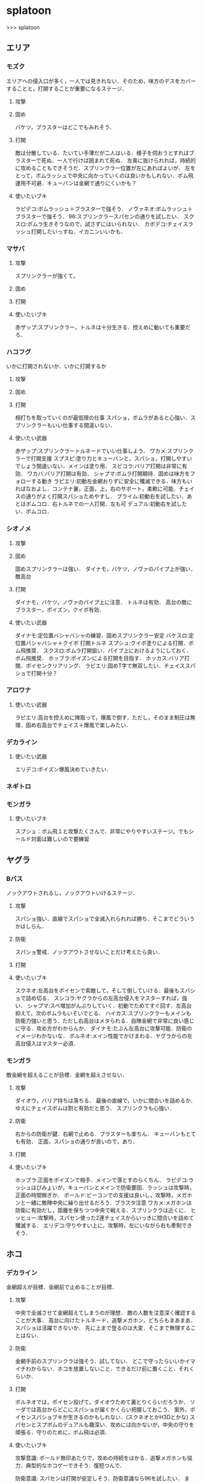 * splatoon
>>> splatoon
** エリア
*** モズク
エリアへの侵入口が多く，一人では見きれない．そのため，味方のデスをカバーすることと，打開することが重要になるステージ．
**** 攻撃


**** 固め
バケツ，ブラスターはどこでもみれそう．

**** 打開
敵は分散している．たいてい手薄だが二人はいる．様子を伺おうとすればブラスターで死ぬ．一人で行けば囲まれて死ぬ．
左奥に抜けられれば，持続的に攻めることもできそうだ．スプリンクラー位置が左にあればよいが．
左をとって，ボムラッシュで中央に向かっていくのは良いかもしれない．ボム飛運用不可避．キューバンは金網で通りにくいかも？

**** 使いたいブキ
ラピデコ:ボムラッシュ＋ブラスターで強そう．
ノヴァネオ:ボムラッシュ＋ブラスターで強そう．
96:スプリンクラースパセンの通りを試したい．
スクスロ:ボムラ生きそうなので，試さずにはいられない．
カボデコ:チェイスラッシュ打開したいっすね．イカニンいいかも．

*** マサバ
**** 攻撃
スプリンクラーが強くて，
**** 固め

**** 打開

**** 使いたいブキ
赤ザップ:スプリンクラー，トルネは十分生きる．控えめに動いても重要だろ．

*** ハコフグ
いかに打開されないか．いかに打開するか
**** 攻撃

**** 固め

**** 打開
相打ちを取っていくのが最低限の仕事
スパショ，ボムラがあると心強い．スプリンクラーもいい仕事する間違いない．

**** 使いたい武器
赤ザップ:スプリンクラートルネードでいい仕事しよう．
ワカメ:スプリンクラーで打開支援
スプスピ:塗り力とキューバンと，スパショ，打開しやすいでしょう間違いない．メインは塗り用．
スピコラ:バリア打開は非常に有効．
ワカバ:バリア打開は有効．
シャプマ:ボムラ打開期待．固めは味方をフォローする動き
ラピエリ:初動左金網おりずに安全に殲滅できる．味方もいればなおよし．コンテナ裏，正面，上，右のサポート，柔軟に可能．チェイスの通りがよく打開スパショためやすし．
プライム:初動右を試したい．あとはボムコロ．右トルネでの一人打開．左も可
デュアル:初動右を試したい．ボムコロ．

*** シオノメ
**** 攻撃

**** 固め
固めスプリンクラーは強い．
ダイナモ，バケツ，ノヴァのパイプ上が強い．
敵高台

**** 打開
ダイナモ，バケツ，ノヴァのパイプ上に注意．
トルネは有効．
高台の敵にブラスター，ポイズン，クイボ有効．

**** 使いたい武器
ダイナモ:定位置バシャバシャの練習．固めスプリンクラー安定
バケスロ:定位置バシャバシャ＋クイボ 打開トルネ
スプシュ:クイボ塗りによる打開．ボム飛推奨．
スクスロ:ボムラ打開狙い．パイプ上におけるようにしておく．ボム飛推奨．
ホッブラ:ポイズンによる打開を目指す．
ホッカス:バリア打開．ポイセンクリアリング．
ラピエリ:固めT字で無双したい．チェイススパショで打開十分？


*** アロワナ

**** 使いたい武器
ラピエリ:高台を控えめに陣取って，爆風で倒す．ただし，そのまま制圧は無理．固め右高台でチェイス＋爆風で楽しみたい．

*** デカライン

**** 使いたい武器
エリデコ:ポイズン爆風決めていきたい．

*** ネギトロ

*** モンガラ
**** 使いたいブキ
スプシュ：ボム飛１と攻撃たくさんで、非常にやりやすいステージ。でもシールド対面は難しいので要練習

** ヤグラ
*** Bバス
ノックアウトされるし，ノックアウトいけるステージ．
**** 攻撃
スパショ強い．直線でスパショで全滅入れられれば勝ち．そこまでどういうかはしらん．

**** 防衛
スパショ警戒．ノックアウトさせないことだけ考えたら良い．

**** 打開

**** 使いたいブキ
スクネオ:左高台をポイセンで索敵して，そして倒していける．最後もスパショで詰め切る．
スシコラ:ヤグラからの左高台侵入をマスターすれば，強い．
シャプマ:スペ増加がんぶりしていく．初動でためてすぐ回す．左高台抑えて，次のボムラもいそいでとる．
ハイカス:スプリンクラーもメインも防衛力強いと思う．ただし右高台はメタられる．自陣金網で非常に良い感じに守る．攻め方がわからんか．
ダイナモ:たぶん左高台に攻撃可能．防衛のイメージわかないな．
ボルネオ:メイン性能でかけまわる．ヤグラからの左高台侵入はマスター必須．
*** モンガラ
敵金網を超えることが目標．金網を超えさせない．
**** 攻撃
ダイオウ，バリア持ちは落ちる．
最後の直線で，いかに間合いを詰めるか．ゆえにチェイスボムは割と有効だと思う．
スプリンクラも心強い．

**** 防衛
右からの防衛が鍵．右網で止める．ブラスターも楽ちん．
キューバンもとても有効．
正面，スパショの通りが良いので，あり．

**** 打開


**** 使いたいブキ
ホッブラ:正面をポイズンで相手．メインで落とすのらくちん．
ラピデコ:ラッシュはびみょいが，キューバンとメインで防衛要因．ラッシュは攻撃時，正面の時間稼ぎか．
ボールド:ビーコンでの支援は良いし，攻撃時，メガホンと一緒に敵陣中央に繰り出せるだろう．ブラスタ注意
ワカメ:メガホンは防衛に有効だし，距離を保ちつつ中央で戦える．スプリンクラは近くに．
ヒッヒュー:攻撃時，スパセン使った2連チェイスからいっきに間合いを詰めて殲滅する．
エリデコ:守りやすい上に，攻撃時，左にいながら右も牽制できそう．




** ホコ
*** デカライン
金網超えが目標．金網前で止めることが目標．

**** 攻撃
中央で全滅させて金網超えてしまうのが理想．
敵の人数を注意深く確認することが大事．
高台に向けたトルネード，追撃メガホン，どちらもまあまあ．スパショは活躍できないか．
先に上まで登るのは大変．そこまで無理することはない．

**** 防衛
金網手前のスプリンクラは強そう．試してない．
どこで守ったらいいかイマイチわからない．ホコを放置しないこと．できるだけ前に置くこと．それくらいか．

**** 打開
ボルネオでは，ポイセン投げて，ダイオウためて裏とりくらいだろうか．
ソーダでは高台からどこにスパショが届くかくらい把握しておこう．
案外，ポイセンスパショブキが生きるのかもしれない．(スクネオとかH3Dとかな)
スパセンとスプボムのデュアルも趣深い．攻めには向かないが，中央の守りを頑張る．守りのために，ボム飛は必須．

**** 使いたいブキ

攻撃意識:
ボールド無印あたりで，攻めの持続をはかる．追撃メガホンも協力．典型的なホコゲーできそう．復短つんで．

防衛意識:
スパセンは打開が安定しそう．防衛意識なら96を試したい．
また，デュアルも趣深い．ボム飛一個つんで，遠くへの選択肢を持って運用してみたいところ．ホコショに重ねて投げる．

*** ハコフグ
二段目→三段目の坂が目標．狭路より奥へ進ませない．

**** 攻撃
全滅進軍は無理．敵陣侵入に入る味方とタイミングを合わせて進軍したい．
攻めは持続しにくい．ゆえにビーコンが刺さるかもしれない．
シールド持ちで右から進軍してホコへ攻撃させない．ダイオウがあってもいい．
トルネもわりと生きそうだ．

**** 防衛
狭路で止める．ブラスターが強そうだ．
塗り返しを忘れない．クイボ有効．
スプリンクラーも良さそう．試したい．

**** 打開
チャージャーがいなければスプリンクラー塗りが有効だろう．
**** 使いたい武器
バケデコ:シールドとダイオウで，右から侵入．ホコとタイミングをあわせる意識．
バケスロ:トルネとクイボが，右高台に届く．ボム飛を持つと負担が楽になりそう．
96:スプリンクラー防衛を試したい．狭路から出たところで必ず止める．(でも攻撃のスプリンクラーの良位置を探す必要がある．)
ボールド:攻撃意識．ビーコンで継続的な攻めを．追撃メガホンは刺さらなさそう．


*** アロワナ

**** 使いたいブキ
９６：スプリンクラー運用を試したい。

*** モズク

**** 使いたいブキ
黒ザップ：攻め時の右網
** ブキ一覧
| 名前                       | サブ                 | スペシャル           | スペ減     | 分類         |
|----------------------------+----------------------+----------------------+------------+--------------|
| スプラローラー             | キューバンボム       | 	メガホンレーザー | 		小 | ローラー     |
| プライムシューターベリー   | キューバンボム       | 	ボムラッシュ     | 		中 | シューター   |
| シャープマーカー           | キューバンボム       | 	ボムラッシュ     | 		小 | シューター   |
| ラピッドブラスターデコ     | キューバンボム       | 	ボムラッシュ     | 		小 | ブラスター   |
| スクイックリンr            | キューバンボム       | 	ダイオウイカ     | 		中 | チャージャー |
| H3リールガン               | キューバンボム       | 	スーパーセンサー | 		小 | シューター   |
| スプラスピナー             | キューバンボム       | 	スーパーショット | 		小 | スピナー     |
| スプラシューターコラボ     | キューバンボム       | 	スーパーショット | 		大 | ローラー     |
| ロングブラスターネクロ     | クイックボム         | 	メガホンレーザー | 		小 | ブラスター   |
| スプラシューター           | クイックボム         | 	ボムラッシュ     | 		小 | シューター   |
| スプラスピナーリペア       | クイックボム         | 	ボムラッシュ     | 		小 | スピナー     |
| バケットスロッシャー       | クイックボム         | 	トルネード       | 		小 | スロッシャー |
| 14式竹筒銃・丙             | クイックボム         | 	トルネード       | 		大 | チャージャー |
| L3リールガンD              | クイックボム         | 	ダイオウイカ     | 		中 | シューター   |
| ジェットスイーパーカスタム | クイックボム         | 	ダイオウイカ     | 		小 | シューター   |
| プロモデラーPG             | クイックボム         | 	ダイオウイカ     | 		中 | シューター   |
| 3Kスコープ                 | クイックボム         | 	スーパーセンサー | 		中 | チャージャー |
| リッター3K                 | クイックボム         | 	スーパーセンサー | 		中 | チャージャー |
| シャープマーカーネオ       | クイックボム         | 	スーパーショット | 		小 | シューター   |
| カーボンローラー           | クイックボム         | 	スーパーショット | 		中 | ローラー     |
| デュアルスイーパーカスタム | ジャンプビーコン     | 	メガホンレーザー | 		小 | シューター   |
| ボールドマーカー           | ジャンプビーコン     | 	メガホンレーザー | 		小 | シューター   |
| 3Kスコープカスタム         | ジャンプビーコン     | 	ダイオウイカ     | 		中 | チャージャー |
| リッター3Kカスタム         | ジャンプビーコン     | 	ダイオウイカ     | 		中 | チャージャー |
| ホクサイ                   | ジャンプビーコン     | 	ダイオウイカ     | 		小 | フデ         |
| スプラローラーコラボ       | ジャンプビーコン     | 	ダイオウイカ     | 		中 | ローラー     |
| .52ガロン                  | スプラッシュシールド | 	メガホンレーザー | 		中 | シューター   |
| 14式竹筒銃・甲             | スプラッシュシールド | 	メガホンレーザー | 		小 | チャージャー |
| H3リールガンチェリー       | スプラッシュシールド | 	バリア           | 		小 | シューター   |
| ジェットスイーパー         | スプラッシュシールド | 	トルネード       | 		小 | シューター   |
| バレルスピナー             | スプラッシュシールド | 	トルネード       | 		小 | スピナー     |
| ロングブラスター           | スプラッシュシールド | 	トルネード       | 		小 | ブラスター   |
| .96ガロンデコ              | スプラッシュシールド | 	ダイオウイカ     | 		大 | シューター   |
| バケットスロッシャーデコ   | スプラッシュシールド | 	ダイオウイカ     | 		小 | スロッシャー |
| スプラスコープベントー     | スプラッシュシールド | 	スーパーセンサー | 		中 | チャージャー |
| スプラチャージャーベントー | スプラッシュシールド | 	スーパーセンサー | 		中 | チャージャー |
| スプラローラーコロコロ     | スプラッシュシールド | 	スーパーショット | 		小 | ローラー     |
| スクリュースロッシャー     | スプラッシュボム     | 	ボムラッシュ     | 		小 | スロッシャー |
| スプラスコープ             | スプラッシュボム     | 	ボムラッシュ     | 		大 | チャージャー |
| スプラチャージャー         | スプラッシュボム     | 	ボムラッシュ     | 		大 | チャージャー |
| ノヴァブラスターネオ       | スプラッシュボム     | 	ボムラッシュ     | 		大 | ブラスター   |
| わかばシューター           | スプラッシュボム     | 	バリア           | 		中 | シューター   |
| スプラシューターワサビ     | スプラッシュボム     | 	トルネード       | 		中 | シューター   |
| プライムシューター         | スプラッシュボム     | 	トルネード       | 		小 | シューター   |
| ダイナモローラーテスラ     | スプラッシュボム     | 	トルネード       | 		大 | ローラー     |
| パーマネント・パブロ       | スプラッシュボム     | 	ダイオウイカ     | 		小 | フデ         |
| ロングブラスターカスタム   | スプラッシュボム     | 	ダイオウイカ     | 		小 | ブラスター   |
| N-ZAP85                    | スプラッシュボム     | 	スーパーセンサー | 		小 | シューター   |
| デュアルスイーパー         | スプラッシュボム     | 	スーパーセンサー | 		小 | シューター   |
| ハイドラント               | スプラッシュボム     | 	スーパーセンサー | 		小 | スピナー     |
| ボールドマーカー7          | スプラッシュボム     | 	スーパーショット | 		小 | シューター   |
| バケットスロッシャーソーダ | スプラッシュボム     | 	スーパーショット | 		小 | スロッシャー |
| ホクサイ・ヒュー           | スプラッシュボム     | 	スーパーショット | 		小 | フデ         |
| バレルスピナーリミックス   | スプリンクラー       | 	メガホンレーザー | 		小 | スピナー     |
| スプラスコープワカメ       | スプリンクラー       | 	メガホンレーザー | 		中 | チャージャー |
| スプラチャージャーワカメ   | スプリンクラー       | 	メガホンレーザー | 		中 | チャージャー |
| ハイドラントカスタム       | スプリンクラー       | 	バリア           | 		小 | スピナー     |
| N-ZAP89                    | スプリンクラー       | 	トルネード       | 		小 | シューター   |
| パブロ                     | スプリンクラー       | 	トルネード       | 		小 | フデ         |
| .96ガロン                  | スプリンクラー       | 	スーパーセンサー | 		小 | シューター   |
| ダイナモローラー           | スプリンクラー       | 	スーパーセンサー | 		大 | ローラー     |
| ダイナモローラーバーンド   | チェイスボム         | 	メガホンレーザー | 		中 | ローラー     |
| カーボンローラーデコ       | チェイスボム         | 	ボムラッシュ     | 		小 | ローラー     |
| .52ガロンデコ              | チェイスボム         | 	トルネード       | 		小 | シューター   |
| ヒッセン・ヒュー           | チェイスボム         | 	スーパーセンサー | 		小 | スロッシャー |
| プロモデラーMG             | チェイスボム         | 	スーパーショット | 		小 | シューター   |
| Rブラスターエリート        | チェイスボム         | 	スーパーショット | 		小 | ブラスター   |
| パブロ・ヒュー             | トラップ             | 	バリア           | 		小 | フデ         |
| ラピッドブラスター         | トラップ             | 	バリア           | 		小 | ブラスター   |
| プロモデラーRG             | トラップ             | 	トルネード       | 		小 | シューター   |
| スクイックリンb            | トラップ             | 	スーパーショット | 		小 | チャージャー |
| ノヴァブラスター           | トラップ             | 	スーパーショット | 		小 | ブラスター   |
| L3リールガン               | ポイズンボール       | 	メガホンレーザー | 		小 | シューター   |
| Rブラスターエリートデコ    | ポイズンボール       | 	メガホンレーザー | 		小 | ブラスター   |
| ホットブラスター           | ポイズンボール       | 	メガホンレーザー | 		小 | ブラスター   |
| スプラスピナーコラボ       | ポイズンボール       | 	バリア           | 		大 | スピナー     |
| ヒッセン                   | ポイズンボール       | 	バリア           | 		中 | スロッシャー |
| もみじシューター           | ポイズンボール       | 	スーパーセンサー | 		小 | シューター   |
| 14式竹筒銃・乙             | ポイズンボール       | 	スーパーセンサー | 		小 | チャージャー |
| スクイックリンa            | ポイントセンサー     | 	バリア           | 		小 | チャージャー |
| ホットブラスターカスタム   | ポイントセンサー     | 	バリア           | 		中 | ブラスター   |
| N-ZAP83                    | ポイントセンサー     | 	ダイオウイカ     | 		中 | シューター   |
| ボールドマーカーネオ       | ポイントセンサー     | 	ダイオウイカ     | 		小 | シューター   |
| バレルスピナーデコ         | ポイントセンサー     | 	ダイオウイカ     | 		中 | スピナー     |
| H3リールガンD              | ポイントセンサー     | 	スーパーショット | 		小 | シューター   |
| プライムシューターコラボ   | ポイントセンサー     | 	スーパーショット | 		小 | シューター   |
| スクリュースロッシャーネオ | ポイントセンサー     | 	スーパーショット | 		小 | スロッシャー |


